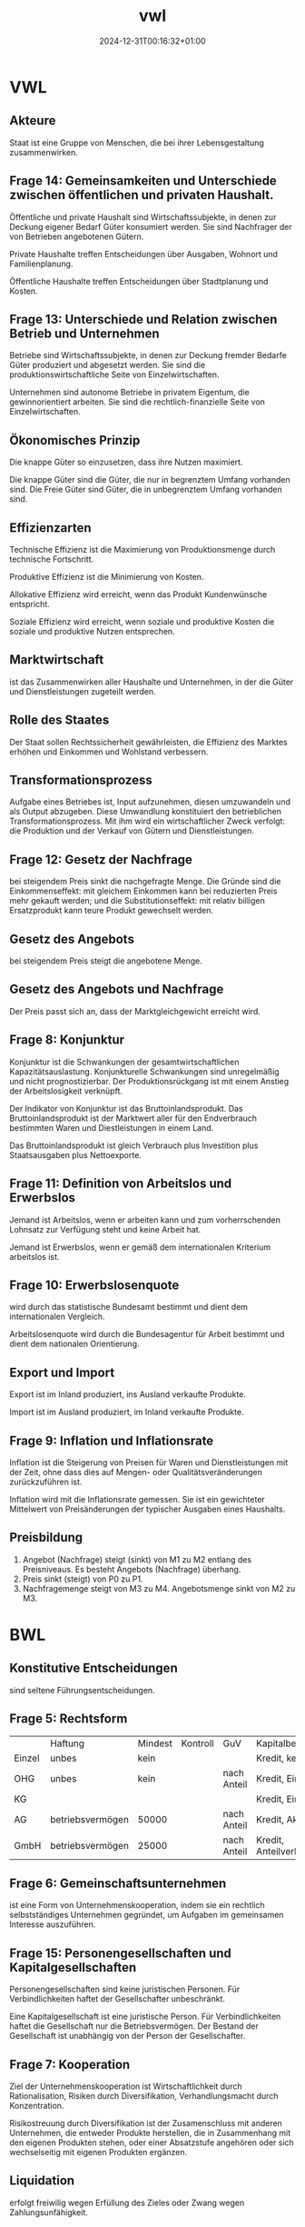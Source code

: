 #+title: vwl
#+date: 2024-12-31T00:16:32+01:00
# do not add toc for espeak
# do not add numbering for headings
#+options: ':nil *:t -:t ::t <:t H:3 \n:nil ^:t arch:headline
#+options: author:t broken-links:nil c:nil creator:nil
#+options: d:(not "LOGBOOK") date:t e:t email:nil f:t inline:t num:nil
#+options: p:nil pri:nil prop:nil stat:t tags:t tasks:t tex:t
#+options: timestamp:nil title:nil toc:nil todo:t |:t
#+options: html-link-use-abs-url:nil html-postamble:nil
#+options: html-preamble:nil html-scripts:nil html-style:nil
#+options: html5-fancy:nil tex:t
* VWL
** Akteure
Staat ist eine Gruppe von Menschen, die bei ihrer Lebensgestaltung zusammenwirken.

** Frage 14: Gemeinsamkeiten und Unterschiede zwischen öffentlichen und privaten Haushalt.

Öffentliche und private Haushalt sind Wirtschaftssubjekte, in denen
zur Deckung eigener Bedarf Güter konsumiert werden.  Sie sind
Nachfrager der von Betrieben angebotenen Gütern.

Private Haushalte treffen Entscheidungen über Ausgaben, Wohnort und
Familienplanung.

Öffentliche Haushalte treffen Entscheidungen über Stadtplanung und
Kosten.

** Frage 13: Unterschiede und Relation zwischen Betrieb und Unternehmen

Betriebe sind Wirtschaftssubjekte, in denen zur Deckung fremder
Bedarfe Güter produziert und abgesetzt werden. Sie sind die
produktionswirtschaftliche Seite von Einzelwirtschaften.

Unternehmen sind autonome Betriebe in privatem Eigentum, die
gewinnorientiert arbeiten.  Sie sind die rechtlich-finanzielle Seite
von Einzelwirtschaften.

** Ökonomisches Prinzip
Die knappe Güter so einzusetzen, dass ihre Nutzen maximiert.

Die knappe Güter sind die Güter, die nur in begrenztem Umfang
vorhanden sind.  Die Freie Güter sind Güter, die in unbegrenztem
Umfang vorhanden sind.

** Effizienzarten
Technische Effizienz ist die Maximierung von Produktionsmenge durch
technische Fortschritt.

Produktive Effizienz ist die Minimierung von Kosten.

Allokative Effizienz wird erreicht, wenn das Produkt Kundenwünsche
entspricht.

Soziale Effizienz wird erreicht, wenn soziale und produktive Kosten
die soziale und produktive Nutzen entsprechen.

** Marktwirtschaft
ist das Zusammenwirken aller Haushalte und Unternehmen, in der die
Güter und Dienstleistungen zugeteilt werden.
** Rolle des Staates
Der Staat sollen Rechtssicherheit gewährleisten, die Effizienz des
Marktes erhöhen und Einkommen und Wohlstand verbessern.

** Transformationsprozess
Aufgabe eines Betriebes ist, Input aufzunehmen, diesen umzuwandeln und
als Output abzugeben.  Diese Umwandlung konstituiert den betrieblichen
Transformationsprozess.  Mit ihm wird ein wirtschaftlicher Zweck
verfolgt: die Produktion und der Verkauf von Gütern und Dienstleistungen.

** Frage 12: Gesetz der Nachfrage
bei steigendem Preis sinkt die nachgefragte Menge.  Die Gründe sind
die Einkommenseffekt: mit gleichem Einkommen kann bei reduzierten
Preis mehr gekauft werden; und die Substitutionseffekt: mit relativ
billigen Ersatzprodukt kann teure Produkt gewechselt werden.

** Gesetz des Angebots

bei steigendem Preis steigt die angebotene Menge.

** Gesetz des Angebots und Nachfrage

Der Preis passt sich an, dass der Marktgleichgewicht erreicht wird.

** Frage 8: Konjunktur
Konjunktur ist die Schwankungen der gesamtwirtschaftlichen
Kapazitätsauslastung.  Konjunkturelle Schwankungen sind unregelmäßig
und nicht prognostizierbar.  Der Produktionsrückgang ist mit einem
Anstieg der Arbeitslosigkeit verknüpft.

Der Indikator von Konjunktur ist das Bruttoinlandsprodukt.  Das
Bruttoinlandsprodukt ist der Marktwert aller für den Endverbrauch
bestimmten Waren und Diestleistungen in einem Land.

Das Bruttoinlandsprodukt ist gleich Verbrauch plus Investition plus
Staatsausgaben plus Nettoexporte.

** Frage 11: Definition von Arbeitslos und Erwerbslos
Jemand ist Arbeitslos, wenn er arbeiten kann und zum vorherrschenden
Lohnsatz zur Verfügung steht und keine Arbeit hat.


Jemand ist Erwerbslos, wenn er gemäß dem internationalen Kriterium
arbeitslos ist.
** Frage 10: Erwerbslosenquote
wird durch das statistische Bundesamt bestimmt und dient dem
internationalen Vergleich.

Arbeitslosenquote wird durch die Bundesagentur für Arbeit bestimmt und
dient dem nationalen Orientierung.

** Export und Import
Export ist im Inland produziert, ins Ausland verkaufte Produkte.

Import ist im Ausland produziert, im Inland verkaufte Produkte.

** Frage 9: Inflation und Inflationsrate
Inflation ist die Steigerung von Preisen für Waren und
Dienstleistungen mit der Zeit, ohne dass dies auf Mengen- oder
Qualitätsveränderungen zurückzuführen ist.

Inflation wird mit die Inflationsrate gemessen.  Sie ist ein
gewichteter Mittelwert von Preisänderungen der typischer Ausgaben
eines Haushalts.
** Preisbildung
1. Angebot (Nachfrage) steigt (sinkt) von M1 zu M2 entlang des
   Preisniveaus.  Es besteht Angebots (Nachfrage) überhang.
2. Preis sinkt (steigt) von P0 zu P1.
3. Nachfragemenge steigt von M3 zu M4.  Angebotsmenge sinkt von M2 zu M3.
* BWL
** Konstitutive Entscheidungen
sind seltene Führungsentscheidungen.

** Frage 5: Rechtsform
|        | Haftung          | Mindest | Kontroll | GuV         | Kapitalbeschaffung    |
| Einzel | unbes            | kein    |          |             | Kredit, kein Extern   |
| OHG    | unbes            | kein    |          | nach Anteil | Kredit, Einlage       |
| KG     |                  |         |          |             | Kredit, Einlage       |
| AG     | betriebsvermögen | 50000   |          | nach Anteil | Kredit, Aktien        |
| GmbH   | betriebsvermögen | 25000   |          | nach Anteil | Kredit, Anteilverkauf |

** Frage 6: Gemeinschaftsunternehmen
ist eine Form von Unternehmenskooperation, indem sie ein rechtlich
selbstständiges Unternehmen gegründet, um Aufgaben im gemeinsamen
Interesse auszuführen.
** Frage 15: Personengesellschaften und Kapitalgesellschaften
Personengesellschaften sind keine juristischen Personen.  Für
Verbindlichkeiten haftet der Gesellschafter unbeschränkt.

Eine Kapitalgesellschaft ist eine juristische Person.  Für
Verbindlichkeiten haftet die Gesellschaft nur die Betriebsvermögen.
Der Bestand der Gesellschaft ist unabhängig von der Person der
Gesellschafter.
** Frage 7: Kooperation
Ziel der Unternehmenskooperation ist Wirtschaftlichkeit durch
Rationalisation, Risiken durch Diversifikation, Verhandlungsmacht
durch Konzentration.

Risikostreuung durch Diversifikation ist der Zusamenschluss mit
anderen Unternehmen, die entweder Produkte herstellen, die in
Zusammenhang mit den eigenen Produkten stehen, oder einer
Absatzstufe angehören oder sich wechselseitig mit eigenen Produkten
ergänzen.

** Liquidation
erfolgt freiwilig wegen Erfüllung des Zieles oder Zwang wegen Zahlungsunfähigkeit.
** Führung
** Frage 21: Intrinsische und Extrinsische Motivation
Intrinsische Motivation sind Leistungs-, Kompetenz- und
Geselligkeitsmotive.

Man macht etwas um seiner selbst willen.  Man
findet Befriedigung in der Arbeit.

Man streben nach
verantwortungsvoller Tätigkeit, nach Entscheidungsfreiheit, nach
persönlichen Entwicklung.

Extrinsische Motivation sind Geld-, Sicherheit- und Statusmotive.

Man macht etwas für die Folgen der Arbeit.

Man streben nach Gehaltserhöhung, vermeide Bestrafung und
Gehaltsreduzierung.

** Frage 1: Fokus der Nachfrageorientierte Personalentwicklung

Bei der nachfrageorientierten Personalentwicklung werden Co-Creation
auf Teamebene gefördert, verändernden Bedingungen und ihre
Auswirkungen auf die Arbeit des Teams erkannt, und Workflow,
Fehlerrate verbessert.

** Frage 2: Cafeteria Vergütungssystem
Der Mitarbeiter wählt selbst, welche Sozialleistung der Unternehmen er
erhalten will und erhält dabei Punkte.
** Führungsstill
wird nach Art der Willensbildung beurteilt.  Es gibt autoritärer
Führungsstil, der Aufgabenorientiert ist.  Es gibt partizipativer
Führungsstil, der Personenorientiert ist.

** Organisation
** Frage 22: Organisationsgrad
Organisationsgrad beschreibt wie viel Regel in einer Organsation gibt.
Je mehr Regeln, desto weniger spontane Handlungsweisen im
Leitungsprozess.  Regeln macht vor allem Sinn, wo sich Aufgaben
wiederholen.  Variabler Tätigkeiten benötigt Freiraum und weniger
Regeln.

Überorganisation und Unterorganisation ist vorhanden, falls der
Organisationsgrad nicht optimal ist.
** Organisationsgrad
Funktional, Divisional, Matrix.

** Frage 26, 27: Macht
Sanktionsmacht: Der Beeinflusste handelt im Sinne des Beeinflussenden,
da er sich einer Bestrafung entziehen möchte.

Expertenmacht: Basiert auf der fachlichen und sachlichen Überlegenheit.

Informationsmacht: Basiert auf der Kontrolle über die Nutzung und
Verteilung von Informationen.

Identifikationsmacht: Basiert auf der Identifikation des Beeinflussten
mit dem Beeinflussenden (Vorbild).

** Frage 24: Ablauf eines Projekts nach dem Scrum Methode
Der Product Owner erstellt das Product Backlog.

Während Sprint Planning entscheidet das Scrum Team das Sprint-Ziel.

Das Sprint Backlog wird erstellt als Die Prognose für diesen Sprint.

Der Scrum Master verantwortet die Effektivität des Scrum Teams.

Die Entwickler schaffen jeden Sprint ein Inkrement.

Während des Sprints gibt es alle 24 Stunden ein Daily Scrum.

Das Scrum Team organisiert ein Sprint-Review und die Retrospektive.

** Frage 20, 25: Dimensionen der agile Organisation
Strukturelle Dimension ist strukturell Kunden orientiert.  Die
Organisation strukturiert sich nach Teams und auf Kunden ausgerichtet.

Strategische Dimension haben eine von Außen nach Innen Denkweise.  Der
Kunde steht im Mittelpunkt des Denkens.  Die Strategie wird auf Kunde
ausgerichtet.  Erfolg wird als KundennOButzen verstanden.

Prozessuale Dimension: komplett Unternehmen arbeiten nach agilen Prinzip.

Dimension der Führung sind verteilte Führung und Ermächtigte Führung.
Führungsaufgaben werden auf mehrere Schultern geteilt.  Der
Mitarbeiter wird Ermächtigt, selbst entscheiden zu können und
selbstverantwortlich handeln zu dürfen.

Dimension der HR-Instrumente: HR sollen Transformation nach Agil helfen.

Kulturelle Dimension: Agile Organisation benötigt
Vertrauen. Management vertraut Teams, organisiert zu sein.  Ihnen wird
vertraut im Sinne der Organisation zu handeln.  Vertrauen ersetzt
Regeln.
** Frage 23: Herausforderungen der Umwandlung von pyramid zu agil Netzwerk.
Konflikte durch Abbau von Machthierarchien.
** Frage 4: Ziele der Personalwirtschaft
sind wirtschaftlich die Versorgung des Unternehmens mit geeigneten
Personal unter Berücksichtigung des Ökonomischen Prinzips.

Soziale Ziele sind die bestmögliche Gestaltung der Arbeitsumstände für
die Mitarbeiter.

** Frage 3: Vor und Nachteile der Personalbeschaffung
Vorteile: Motivierung durch Aufstiegschancen, Besseres Betriebsklima,
Geringeres Risiko, Geschwindigkeit, Geringe Beschaffungskosten, Kurze
Einarbeitungszeit

Nachteile: keine neuen Ideen durch neue Mitarbeitern, Geringe Auswahl,
Demotivation, Rivalität.

** Leistung
** Beschaffungsziele
Materialien in richtigen Qualität, zum richtigen Preis beschaffen.
Streben nach Wirtschaftlichkeit.
** Frage 17, 18: Fertigungstypen
Massenfertigung ist unbegrenzt viele Einheiten eines Produkte auf
gleichen Anlagen.

Sortenfertigung: ist mehrere Einheiten verschiedener Produkte auf
gleichen Anlagen.

Serienfertigung ist mehrere Einheiten verschiedener Produkte auf
verschiedener Anlagen.

Chargenfertigung ist bei gleichem Materialeinsatz aufgrund nicht
beeinflussbarer Bedingungen unterschiedliche Ergebnisse erzielt
werden.

** Frage 19: Fertigungsverfahren
Werkstattfertigung sind Maschinen an einem Ort.

Fließfertigung sind Maschinen so angeordnet, dass Arbeitsgänge
aufeinander folgen.

Gruppenfertigung wird Funktionsgruppen angeordnet.

Baustellenfertigung wird an den Baustellen gefertigt.
** Finanz
** Frage 16: Kennzahl der Liquidität ersten Grades
Barliquidität ist eine Kennzahl zur Beurteilung der
Zahlungsfähigkeit (Liquidität) eines Unternehmens.

Der Aussagekraft dieser Kennzahl ist begrenzt, da diese Vergangenheitsdaten
und zeitpunktbezogen ist.

* Probeklausur

** Rechtsformen Kommanditgesellschaft und Aktiengesellschaft

Haftung

Mindestkapital

Kontrollbefugnisse

GuV

Kapitalbeschaffung

** Der Transformationsprozess und die Wertschöpfung.

** Der Zusammenhang zwischen Motivation und Fertigungsverfahren
anhand eines Vergleichs der Fertigungsverfahren Fließfertigung und
Werkstattfertigung. Gehen Sie in Ihren Erläuterungen auch auf die
Grundlagen der Motivation ein.

** In einem sehr kühlen Sommer
fällt die Tomatenernte schlecht aus. Welche Auswrikungen hat das auf
den Markt für Fertigpizza? Erläutern Sie Ihre Überlegungen in einer
Graphik und in Stichpunkten.


Wegen schlechte Tomatenernte steigt der Preis von Tomaten.  Wegen
steigende Tomatenpreis sinkt die Angebot von M0 zu M1.  Es besteht
Nachfrageüberhang.

Der Preis von Fertigpizza steigt von P0 zu P1.

Die Nachfragemenge sinkt von M0 zu M2.  Die Angebotsmenge steigt von
M1 zu M2.

** Die Aufbauorganisation wird auch als "Betrieb im Stillstand"
bezeichnet, hier werden langfristige Entscheidungen auf strategischer Ebene getroffen.

** Fertigungstypen, Fertigungsverfahren

** Formales, Sachliches Ziele von Beschaffung
Formales Ziel ist das Streben nach Wirtschaftlichkeit

** Im Fertigungstyps
wird die Größe der einzelnen Fertigungseinheiten und die Häufigkeit der Wiederholung bestimmter Produktionsvorgänge determiniert.


** Im Lebenszykluskonzept
wird der Lebenszyklus eines Produktes anhand der Kundenzufriedenheit
und Marktkapitalisierung gemessen.

False.

** Eine Just In Time Lieferung
ist eine Lieferung die genau in dem Moment bestellt wird, wenn die
bestellten Materialien in der Produktion gebraucht werden.

False

** Rechtliche Aspekte der Verpackung
sind zum Beipsiel Angaben über die Inhaltsstoffe, Warnhinweise, wie
Giftig oder für Kinder 0-3 Jahre nicht geeignet.

** Die Preispolitik
strebt mit den Absatzpreisen das Ziel der Gewinnmaximierung  zu verwirklichen. Beinhaltet alle vertraglichen Vereinbarungen über

- Preis
- Rabatte
- Zahlungsbedingungen
- Kreditgewährungen

** Mit dem Begriff Absatzmittler ist der Handel gemeint.
True

** Risiken der globalen Beschaffung
können sein: höhere Emissionen durch längeren Transport, Wechselkurs,
Zölle, erschwerte Kommunikation aufgrund unterschiedlicher Kulturen
und Sprachen

** Vorteile der globalen Beschaffung
beispielsweise sein: größere Vielfalt an Produkten, größere Vielfalt
an unterschiedlichen Qualitäten, geringere Kosten

** Bei der Durchlaufterminierung
in der Ablauforganisation der Produktion richtet sich der Blick auf
eine einzelne Fertigungseinheit, z.B. eine Maschine und nun wird die
Fertigungeinheit so programmiert, dass die Produktionskapazität dieser
Fertigungseinheit ununterbrochen voll ausgelastet ist.

False

** Reinventing Organizations
False: Der Prozess der Entscheidungsfindung ist langwierig, da es lange
dauert, bis ein Konsens mit den Experten und allen Betroffenen
verhandelt ist.

der evolutionäre Zweck beschreibt, dass nur Produkte entwickelt und
umgesetzt werden dürfen, die im gesamtwirtschaftlichen Kontext eine
evolutionäre Entwicklung bedeuteten. Die Entscheidung, ob neue
Produkte diesem evolutionären Zweck dienen, entscheidet der
Vorstand. False!

** Fertigungsverfahren Werkstattfertigung
ist eine Zusammenfassung gleichartiger Maschinen an einem Ort. Die
Anwendung ist sinnvoll bei der Herstellung von Einzelstücken und
Kleinserien.

** Aktien sind Wertpapiere
auf das Eigenkapital, die an der Börse gehandelt werden.

** Es gibt keine Fremdfinanzierung die gleichzeitig eine Innenfinanzierung ist.

false

** Es gibt keine zinslose Fremdfinanzierung.

false

** Bei einer Finanzierung erfolgt heute eine Auszahlung des Unternehmens mit der Erwartung einer höheren Einzahlung in Zukunft.

false

** Es gibt keine Fremdfinanzierung die unbefristet ist.

false

** Investition ist die Verwendung finanzieller Mittel.
false: Bei einer Investition erfolgt heute eine Auszahlung mit der Erwartung einer höheren Einzahlung in Zukunft.


** Finanzierung ist die Bereitstellung finanzieller Mittel
false: Bei einer Finanzierung erfolgt heute eine Auszahlung mit der Erwartung einer höheren Einzahlung in Zukunft.

** Selbstfinanzierung
bedeutet, dass der im Unternehme entstandene Gewinn einbehalten wird und zur Finanzierung genutzt wird.

** Grundlage der Motivation
Motivation und Führung als Ausgleich zwischen den Sachzwängen und den 
Bedürfnissen der Mitarbeiter.
